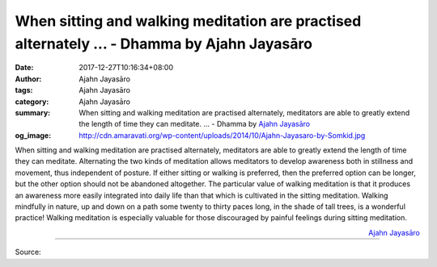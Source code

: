 When sitting and walking meditation are practised alternately ... - Dhamma by Ajahn Jayasāro
############################################################################################

:date: 2017-12-27T10:16:34+08:00
:author: Ajahn Jayasāro
:tags: Ajahn Jayasāro
:category: Ajahn Jayasāro
:summary: When sitting and walking meditation are practised alternately, meditators are able to greatly extend the length of time they can meditate. ...
          - Dhamma by `Ajahn Jayasāro`_
:og_image: http://cdn.amaravati.org/wp-content/uploads/2014/10/Ajahn-Jayasaro-by-Somkid.jpg

When sitting and walking meditation are practised alternately, meditators are
able to greatly extend the length of time they can meditate. Alternating the two
kinds of meditation allows meditators to develop awareness both in stillness and
movement, thus independent of posture. If either sitting or walking is
preferred, then the preferred option can be longer, but the other option should
not be abandoned altogether. The particular value of walking meditation is that
it produces an awareness more easily integrated into daily life than that which
is cultivated in the sitting meditation. Walking mindfully in nature, up and
down on a path some twenty to thirty paces long, in the shade of tall trees, is
a wonderful practice! Walking meditation is especially valuable for those
discouraged by painful feelings during sitting meditation.

.. container:: align-right

  `Ajahn Jayasāro`_

.. image:: https://scontent.fkhh1-2.fna.fbcdn.net/v/t1.0-9/26113781_1408758712566144_1369509159198884722_n.jpg?oh=6ec012ed20ad6d9145c09d187925c260&oe=5AB3C659
   :align: center
   :alt: When sitting and walking meditation are practised alternately

----

Source:

.. raw:: html

  <iframe src="https://www.facebook.com/plugins/post.php?href=https%3A%2F%2Fwww.facebook.com%2Fjayasaro.panyaprateep.org%2Fphotos%2Fa.318290164946343.68815.318196051622421%2F1408758712566144%2F%3Ftype%3D3" width="auto" height="501" style="border:none;overflow:hidden" scrolling="no" frameborder="0" allowTransparency="true"></iframe>

.. _Ajahn Jayasāro: http://www.amaravati.org/biographies/ajahn-jayasaro/
